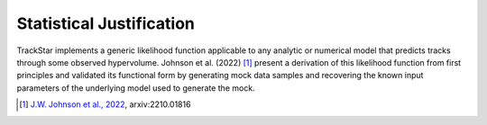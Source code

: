 .. This file is part of the TrackStar package.
.. Copyright (C) 2023 James W. Johnson (giganano9@gmail.com)
.. License: MIT License. See LICENSE in top-level directory
.. at https://github.com/giganano/trackstar.git.

.. _statistical_justification:

Statistical Justification
=========================
TrackStar implements a generic likelihood function applicable to any analytic
or numerical model that predicts tracks through some observed hypervolume.
Johnson et al. (2022) [1]_ present a derivation of this likelihood function
from first principles and validated its functional form by generating mock
data samples and recovering the known input parameters of the underlying model
used to generate the mock.

.. [1] `J.W. Johnson et al., 2022`__, arxiv:2210.01816
__ j22_
.. _j22: https://ui.adsabs.harvard.edu/abs/2022arXiv221001816J/abstract




